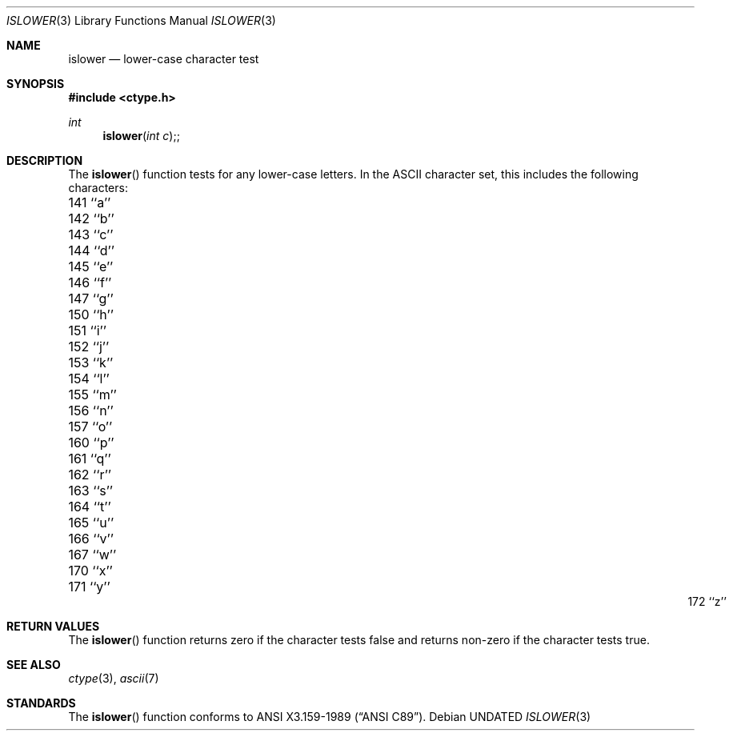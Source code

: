 .\" Copyright (c) 1991, 1993
.\"	The Regents of the University of California.  All rights reserved.
.\"
.\" This code is derived from software contributed to Berkeley by
.\" the American National Standards Committee X3, on Information
.\" Processing Systems.
.\"
.\" %sccs.include.redist.man%
.\"
.\"     @(#)islower.3	8.1 (Berkeley) 06/04/93
.\"
.Dd 
.Dt ISLOWER 3
.Os
.Sh NAME
.Nm islower
.Nd lower-case character test
.Sh SYNOPSIS
.Fd #include <ctype.h>
.Ft int
.Fn islower "int c";
.Sh DESCRIPTION
The
.Fn islower
function tests for any lower-case letters.
In the ASCII character set, this includes the following characters:
.sp
.Bl -column \&000_``0''__ \&000_``0''__ \&000_``0''__ \&000_``0''__ \&000_``0''__
.It \&141\ ``a'' \t142\ ``b'' \t143\ ``c'' \t144\ ``d'' \t145\ ``e''
.It \&146\ ``f'' \t147\ ``g'' \t150\ ``h'' \t151\ ``i'' \t152\ ``j''
.It \&153\ ``k'' \t154\ ``l'' \t155\ ``m'' \t156\ ``n'' \t157\ ``o''
.It \&160\ ``p'' \t161\ ``q'' \t162\ ``r'' \t163\ ``s'' \t164\ ``t''
.It \&165\ ``u'' \t166\ ``v'' \t167\ ``w'' \t170\ ``x'' \t171\ ``y''
.It \&172\ ``z''
.El
.Sh RETURN VALUES
The
.Fn islower
function returns zero if the character tests false and
returns non-zero if the character tests true.
.Sh SEE ALSO
.Xr ctype 3 ,
.Xr ascii 7
.Sh STANDARDS
The
.Fn islower
function conforms to
.St -ansiC .
